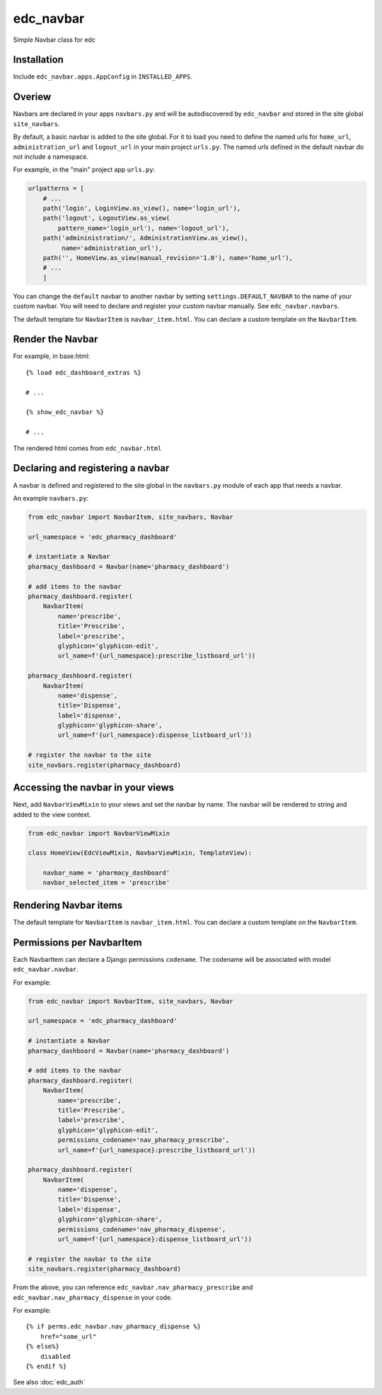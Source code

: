 edc_navbar
==========

Simple Navbar class for edc

Installation
------------

Include ``edc_navbar.apps.AppConfig`` in ``INSTALLED_APPS``.

Overiew
-------

Navbars are declared in your apps ``navbars.py`` and will be autodiscovered by ``edc_navbar`` and stored in the  site global ``site_navbars``.

By default, a basic navbar is added to the site global. For it to load you need to define the named urls for ``home_url``, ``administration_url`` and ``logout_url`` in your main project ``urls.py``. The named urls defined in the default navbar do not include a namespace.

For example, in the "main" project app ``urls.py``:

.. code-block:: python

    urlpatterns = [
        # ...
        path('login', LoginView.as_view(), name='login_url'),
        path('logout', LogoutView.as_view(
            pattern_name='login_url'), name='logout_url'),
        path('admininistration/', AdministrationView.as_view(),
             name='administration_url'),
        path('', HomeView.as_view(manual_revision='1.0'), name='home_url'),
        # ...
        ]

You can change the ``default`` navbar to another navbar by setting ``settings.DEFAULT_NAVBAR`` to the name of your custom navbar. You will need to declare and register your custom navbar manually. See ``edc_navbar.navbars``.


The default template for ``NavbarItem`` is ``navbar_item.html``. You can declare a custom template on the ``NavbarItem``.


Render the Navbar
-----------------

For example, in base.html::

    {% load edc_dashboard_extras %}

    # ...

    {% show_edc_navbar %}

    # ...

The rendered html comes from ``edc_navbar.html``


Declaring and registering a navbar
----------------------------------

A navbar is defined and registered to the site global in the ``navbars.py`` module of each app that needs a navbar.

An example ``navbars.py``:

.. code-block:: python

    from edc_navbar import NavbarItem, site_navbars, Navbar

    url_namespace = 'edc_pharmacy_dashboard'

    # instantiate a Navbar
    pharmacy_dashboard = Navbar(name='pharmacy_dashboard')

    # add items to the navbar
    pharmacy_dashboard.register(
        NavbarItem(
            name='prescribe',
            title='Prescribe',
            label='prescribe',
            glyphicon='glyphicon-edit',
            url_name=f'{url_namespace}:prescribe_listboard_url'))

    pharmacy_dashboard.register(
        NavbarItem(
            name='dispense',
            title='Dispense',
            label='dispense',
            glyphicon='glyphicon-share',
            url_name=f'{url_namespace}:dispense_listboard_url'))

    # register the navbar to the site
    site_navbars.register(pharmacy_dashboard)

Accessing the navbar in your views
----------------------------------

Next, add ``NavbarViewMixin`` to your views and set the navbar by name. The navbar will be rendered to string and added to the view context.

.. code-block:: python

    from edc_navbar import NavbarViewMixin

    class HomeView(EdcViewMixin, NavbarViewMixin, TemplateView):

        navbar_name = 'pharmacy_dashboard'
        navbar_selected_item = 'prescribe'


Rendering Navbar items
----------------------

The default template for ``NavbarItem`` is ``navbar_item.html``. You can declare a custom template on the ``NavbarItem``.


Permissions per NavbarItem
--------------------------

Each NavbarItem can declare a Django permissions ``codename``. The codename will be associated with model ``edc_navbar.navbar``.

For example:

.. code-block:: python

    from edc_navbar import NavbarItem, site_navbars, Navbar

    url_namespace = 'edc_pharmacy_dashboard'

    # instantiate a Navbar
    pharmacy_dashboard = Navbar(name='pharmacy_dashboard')

    # add items to the navbar
    pharmacy_dashboard.register(
        NavbarItem(
            name='prescribe',
            title='Prescribe',
            label='prescribe',
            glyphicon='glyphicon-edit',
            permissions_codename='nav_pharmacy_prescribe',
            url_name=f'{url_namespace}:prescribe_listboard_url'))

    pharmacy_dashboard.register(
        NavbarItem(
            name='dispense',
            title='Dispense',
            label='dispense',
            glyphicon='glyphicon-share',
            permissions_codename='nav_pharmacy_dispense',
            url_name=f'{url_namespace}:dispense_listboard_url'))

    # register the navbar to the site
    site_navbars.register(pharmacy_dashboard)

From the above, you can reference ``edc_navbar.nav_pharmacy_prescribe`` and ``edc_navbar.nav_pharmacy_dispense`` in your code.

For example::

    {% if perms.edc_navbar.nav_pharmacy_dispense %}
        href="some_url"
    {% else%}
        disabled
    {% endif %}

See also :doc:`edc_auth`
